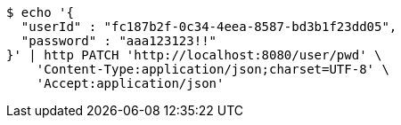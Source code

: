 [source,bash]
----
$ echo '{
  "userId" : "fc187b2f-0c34-4eea-8587-bd3b1f23dd05",
  "password" : "aaa123123!!"
}' | http PATCH 'http://localhost:8080/user/pwd' \
    'Content-Type:application/json;charset=UTF-8' \
    'Accept:application/json'
----
